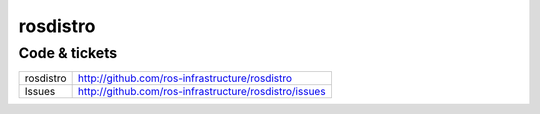 rosdistro
=====


Code & tickets
--------------

+----------------------+-----------------------------------------------------------+
| rosdistro            | http://github.com/ros-infrastructure/rosdistro            |
+----------------------+-----------------------------------------------------------+
| Issues               | http://github.com/ros-infrastructure/rosdistro/issues     |
+----------------------+-----------------------------------------------------------+

